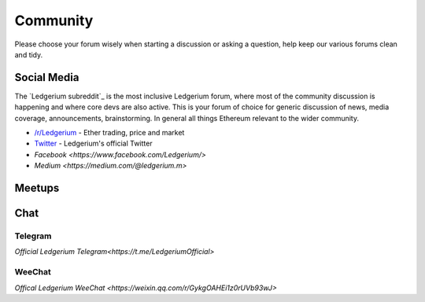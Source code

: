 .. _community:

********************************************************************************
Community
********************************************************************************

Please choose your forum wisely when starting a discussion or asking a question, help keep our various forums clean and tidy.

Social Media
================================================================================
The `Ledgerium subreddit`_ is the most inclusive Ledgerium forum, where most of the community discussion is happening and where core devs are also active. This is your forum of choice for generic discussion of news, media coverage, announcements, brainstorming. In general all things Ethereum relevant to the wider community.

* `/r/Ledgerium <https://www.reddit.com/r/EthTrader/>`_ - Ether trading, price and  market
* `Twitter <https://www.twitter.com/ledgerium>`_ - Ledgerium's official Twitter
* `Facebook <https://www.facebook.com/Ledgerium/>`
* `Medium <https://medium.com/@ledgerium.m>`


Meetups
================================================================================


Chat
===================
Telegram
-------
`Official Ledgerium Telegram<https://t.me/LedgeriumOfficial>`

WeeChat
-------
`Offical Ledgerium WeeChat <https://weixin.qq.com/r/GykgOAHEi1z0rUVb93wJ>`
